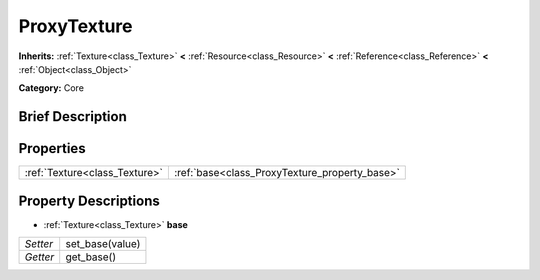 .. Generated automatically by doc/tools/makerst.py in Godot's source tree.
.. DO NOT EDIT THIS FILE, but the ProxyTexture.xml source instead.
.. The source is found in doc/classes or modules/<name>/doc_classes.

.. _class_ProxyTexture:

ProxyTexture
============

**Inherits:** :ref:`Texture<class_Texture>` **<** :ref:`Resource<class_Resource>` **<** :ref:`Reference<class_Reference>` **<** :ref:`Object<class_Object>`

**Category:** Core

Brief Description
-----------------



Properties
----------

+-------------------------------+-----------------------------------------------+
| :ref:`Texture<class_Texture>` | :ref:`base<class_ProxyTexture_property_base>` |
+-------------------------------+-----------------------------------------------+

Property Descriptions
---------------------

.. _class_ProxyTexture_property_base:

- :ref:`Texture<class_Texture>` **base**

+----------+-----------------+
| *Setter* | set_base(value) |
+----------+-----------------+
| *Getter* | get_base()      |
+----------+-----------------+


